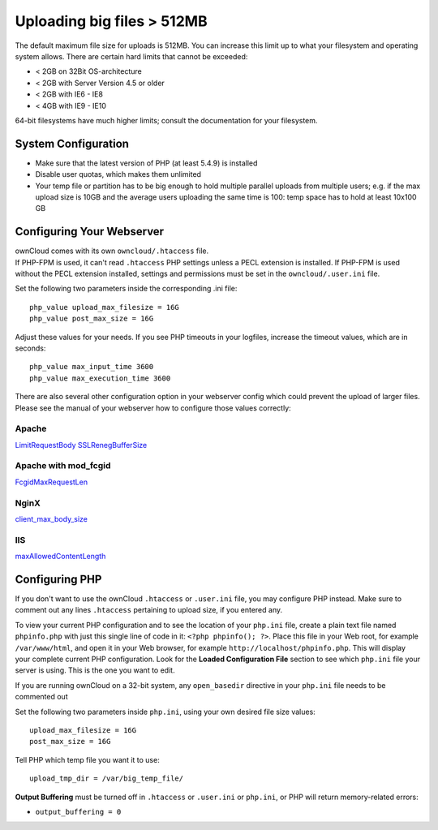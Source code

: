 ===========================
Uploading big files > 512MB
===========================

The default maximum file size for uploads is 512MB. You can increase this 
limit up to what your filesystem and operating system allows. There are certain 
hard limits that cannot be exceeded:

* < 2GB on 32Bit OS-architecture
* < 2GB with Server Version 4.5 or older
* < 2GB with IE6 - IE8
* < 4GB with IE9 - IE10

64-bit filesystems have much higher limits; consult the documentation for your 
filesystem.

System Configuration
--------------------

* Make sure that the latest version of PHP (at least 5.4.9) is installed
* Disable user quotas, which makes them unlimited
* Your temp file or partition has to be big enough to hold multiple 
  parallel uploads from multiple users; e.g. if the max upload size is 10GB and 
  the average users uploading the same time is 100: temp space has to hold at 
  least 10x100 GB

Configuring Your Webserver
--------------------------

| ownCloud comes with its own ``owncloud/.htaccess`` file.
| If PHP-FPM is used, it can't read ``.htaccess`` PHP settings unless a PECL extension is installed. If PHP-FPM is used without the PECL extension installed, settings and permissions must be set in the ``owncloud/.user.ini`` file.

Set the following two parameters inside the corresponding .ini file::

 php_value upload_max_filesize = 16G
 php_value post_max_size = 16G

Adjust these values for your needs. If you see PHP timeouts in your logfiles, 
increase the timeout values, which are in seconds::

 php_value max_input_time 3600
 php_value max_execution_time 3600

There are also several other configuration option in your webserver config which
could prevent the upload of larger files. Please see the manual of your webserver
how to configure those values correctly:

Apache
~~~~~~
`LimitRequestBody <https://httpd.apache.org/docs/current/en/mod/core.html#limitrequestbody>`_
`SSLRenegBufferSize <https://httpd.apache.org/docs/current/mod/mod_ssl.html#sslrenegbuffersize>`_

Apache with mod_fcgid
~~~~~~~~~~~~~~~~~~~~~
`FcgidMaxRequestLen <https://httpd.apache.org/mod_fcgid/mod/mod_fcgid.html#fcgidmaxrequestlen>`_

NginX
~~~~~
`client_max_body_size <http://nginx.org/en/docs/http/ngx_http_core_module.html#client_max_body_size>`_

IIS
~~~
`maxAllowedContentLength <http://www.iis.net/configreference/system.webserver/security/requestfiltering/requestlimits#005>`_


Configuring PHP
---------------

If you don't want to use the ownCloud ``.htaccess`` or ``.user.ini`` file, you may 
configure PHP instead. Make sure to comment out any lines ``.htaccess`` 
pertaining to upload size, if you entered any.

To view your current PHP configuration and to see the location of your 
``php.ini`` file, create a plain text file named ``phpinfo.php`` with just this 
single line of code in it: ``<?php phpinfo(); ?>``. Place this file in your Web 
root, for example ``/var/www/html``, and open it in your Web browser, for 
example ``http://localhost/phpinfo.php``. This will display your complete 
current PHP configuration. Look for the **Loaded Configuration File** section 
to see which ``php.ini`` file your server is using. This is the one you want to 
edit.

If you are running ownCloud on a 32-bit system, any ``open_basedir`` directive 
in your ``php.ini`` file needs to be commented out

Set the following two parameters inside ``php.ini``, using your own desired 
file size values::

 upload_max_filesize = 16G
 post_max_size = 16G
 
Tell PHP which temp file you want it to use::
 
 upload_tmp_dir = /var/big_temp_file/

**Output Buffering** must be turned off in ``.htaccess`` or ``.user.ini`` or ``php.ini``, or PHP 
will return memory-related errors:

* ``output_buffering = 0``
